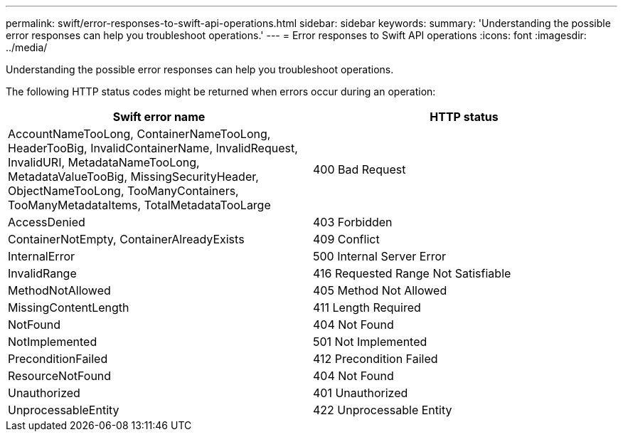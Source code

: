 ---
permalink: swift/error-responses-to-swift-api-operations.html
sidebar: sidebar
keywords: 
summary: 'Understanding the possible error responses can help you troubleshoot operations.'
---
= Error responses to Swift API operations
:icons: font
:imagesdir: ../media/

[.lead]
Understanding the possible error responses can help you troubleshoot operations.

The following HTTP status codes might be returned when errors occur during an operation:

[options="header"]
|===
| Swift error name| HTTP status
a|
AccountNameTooLong, ContainerNameTooLong, HeaderTooBig, InvalidContainerName, InvalidRequest, InvalidURI, MetadataNameTooLong, MetadataValueTooBig, MissingSecurityHeader, ObjectNameTooLong, TooManyContainers, TooManyMetadataItems, TotalMetadataTooLarge

a|
400 Bad Request
a|
AccessDenied
a|
403 Forbidden
a|
ContainerNotEmpty, ContainerAlreadyExists
a|
409 Conflict
a|
InternalError
a|
500 Internal Server Error
a|
InvalidRange
a|
416 Requested Range Not Satisfiable
a|
MethodNotAllowed
a|
405 Method Not Allowed
a|
MissingContentLength
a|
411 Length Required
a|
NotFound
a|
404 Not Found
a|
NotImplemented
a|
501 Not Implemented
a|
PreconditionFailed
a|
412 Precondition Failed
a|
ResourceNotFound
a|
404 Not Found
a|
Unauthorized
a|
401 Unauthorized
a|
UnprocessableEntity
a|
422 Unprocessable Entity
|===
